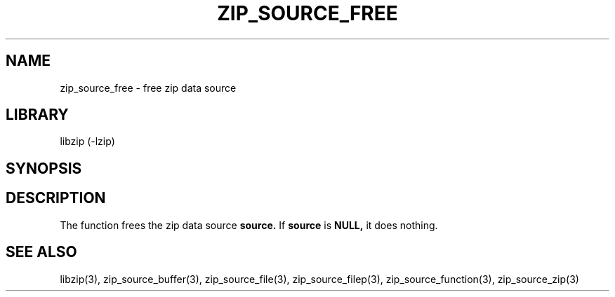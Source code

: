 .\" Converted with mdoc2man 0.2
.\" from NiH: zip_source_free.mdoc,v 1.4 2005/06/09 19:51:23 wiz Exp 
.\" $NiH: zip_source_free.mdoc,v 1.4 2005/06/09 19:51:23 wiz Exp $
.\"
.\" zip_source_free.mdoc \-- free zip data source
.\" Copyright (C) 2004, 2005 Dieter Baron and Thomas Klausner
.\"
.\" This file is part of libzip, a library to manipulate ZIP archives.
.\" The authors can be contacted at <nih@giga.or.at>
.\"
.\" Redistribution and use in source and binary forms, with or without
.\" modification, are permitted provided that the following conditions
.\" are met:
.\" 1. Redistributions of source code must retain the above copyright
.\"    notice, this list of conditions and the following disclaimer.
.\" 2. Redistributions in binary form must reproduce the above copyright
.\"    notice, this list of conditions and the following disclaimer in
.\"    the documentation and/or other materials provided with the
.\"    distribution.
.\" 3. The names of the authors may not be used to endorse or promote
.\"    products derived from this software without specific prior
.\"    written permission.
.\"
.\" THIS SOFTWARE IS PROVIDED BY THE AUTHORS ``AS IS'' AND ANY EXPRESS
.\" OR IMPLIED WARRANTIES, INCLUDING, BUT NOT LIMITED TO, THE IMPLIED
.\" WARRANTIES OF MERCHANTABILITY AND FITNESS FOR A PARTICULAR PURPOSE
.\" ARE DISCLAIMED.  IN NO EVENT SHALL THE AUTHORS BE LIABLE FOR ANY
.\" DIRECT, INDIRECT, INCIDENTAL, SPECIAL, EXEMPLARY, OR CONSEQUENTIAL
.\" DAMAGES (INCLUDING, BUT NOT LIMITED TO, PROCUREMENT OF SUBSTITUTE
.\" GOODS OR SERVICES; LOSS OF USE, DATA, OR PROFITS; OR BUSINESS
.\" INTERRUPTION) HOWEVER CAUSED AND ON ANY THEORY OF LIABILITY, WHETHER
.\" IN CONTRACT, STRICT LIABILITY, OR TORT (INCLUDING NEGLIGENCE OR
.\" OTHERWISE) ARISING IN ANY WAY OUT OF THE USE OF THIS SOFTWARE, EVEN
.\" IF ADVISED OF THE POSSIBILITY OF SUCH DAMAGE.
.\"
.TH ZIP_SOURCE_FREE 3 "November 4, 2004" NiH
.SH "NAME"
zip_source_free \- free zip data source
.SH "LIBRARY"
libzip (-lzip)
.SH "SYNOPSIS"
.In zip.h
.Ft void
.Fn zip_source_free "struct zip_source *source"
.SH "DESCRIPTION"
The function
.Fn zip_source_free
frees the zip data source
\fBsource.\fR
If
\fBsource\fR
is
\fBNULL,\fR
it does nothing.
.SH "SEE ALSO"
libzip(3),
zip_source_buffer(3),
zip_source_file(3),
zip_source_filep(3),
zip_source_function(3),
zip_source_zip(3)
